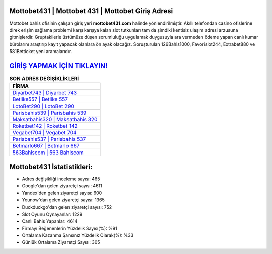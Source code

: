 ﻿Mottobet431 | Mottobet 431 | Mottobet Giriş Adresi
===================================

.. image:: images/mottobet-giris.jpg
   :width: 600
   
Mottobet bahis ofisinin çalışan giriş yeri **mottobet431.com** halinde yönlendirilmiştir. Akıllı telefondan casino ofislerine direk erişim sağlama problemi karşı karşıya kalan slot tutkunları tam da şimdiki kentisiz ulaşım adresi arzusuna gitmişlerdir. Gruptakilerle üstümüze düşen sorumluluğu uygulamak duygusuyla ara vermeden ödeme yapan canlı kumar bürolarını araştırıp kayıt yapacak olanlara ön ayak olacağız. Soruşturulan 126Bahis1000, Favorislot244, Extrabet880 ve 581Betticket yeni aramalarıdır.

`GİRİŞ YAPMAK İÇİN TIKLAYIN! <https://uclck.me/gonow>`_
==============

.. list-table:: **SON ADRES DEĞİŞİKLİKLERİ**
   :widths: 100
   :header-rows: 1

   * - FİRMA
   * - `Diyarbet743 | Diyarbet 743 <diyarbet743-diyarbet-743-diyarbet-giris-adresi.html>`_
   * - `Betlike557 | Betlike 557 <betlike557-betlike-557-betlike-giris-adresi.html>`_
   * - `LotoBet290 | LotoBet 290 <lotobet290-lotobet-290-lotobet-giris-adresi.html>`_	 
   * - `Parisbahis539 | Parisbahis 539 <parisbahis539-parisbahis-539-parisbahis-giris-adresi.html>`_	 
   * - `Maksatbahis320 | Maksatbahis 320 <maksatbahis320-maksatbahis-320-maksatbahis-giris-adresi.html>`_ 
   * - `Roketbet142 | Roketbet 142 <roketbet142-roketbet-142-roketbet-giris-adresi.html>`_
   * - `Vegabet704 | Vegabet 704 <vegabet704-vegabet-704-vegabet-giris-adresi.html>`_	 
   * - `Parisbahis537 | Parisbahis 537 <parisbahis537-parisbahis-537-parisbahis-giris-adresi.html>`_
   * - `Betmarlo667 | Betmarlo 667 <betmarlo667-betmarlo-667-betmarlo-giris-adresi.html>`_
   * - `563Bahiscom | 563 Bahiscom <563bahiscom-563-bahiscom-bahiscom-giris-adresi.html>`_
	 
Mottobet431 İstatistikleri:
===================================	 
* Adres değişikliği inceleme sayısı: 465
* Google'dan gelen ziyaretçi sayısı: 4611
* Yandex'den gelen ziyaretçi sayısı: 600
* Younow'dan gelen ziyaretçi sayısı: 1365
* Duckduckgo'dan gelen ziyaretçi sayısı: 752
* Slot Oyunu Oynayanlar: 1229
* Canlı Bahis Yapanlar: 4614
* Firmayı Beğenenlerin Yüzdelik Sayısı(%): %91
* Ortalama Kazanma Şansınız Yüzdelik Olarak(%): %33
* Günlük Ortalama Ziyaretçi Sayısı: 305
